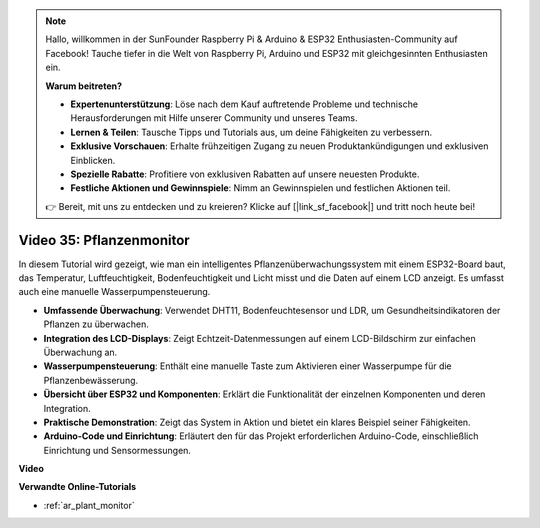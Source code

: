 .. note::

    Hallo, willkommen in der SunFounder Raspberry Pi & Arduino & ESP32 Enthusiasten-Community auf Facebook! Tauche tiefer in die Welt von Raspberry Pi, Arduino und ESP32 mit gleichgesinnten Enthusiasten ein.

    **Warum beitreten?**

    - **Expertenunterstützung**: Löse nach dem Kauf auftretende Probleme und technische Herausforderungen mit Hilfe unserer Community und unseres Teams.
    - **Lernen & Teilen**: Tausche Tipps und Tutorials aus, um deine Fähigkeiten zu verbessern.
    - **Exklusive Vorschauen**: Erhalte frühzeitigen Zugang zu neuen Produktankündigungen und exklusiven Einblicken.
    - **Spezielle Rabatte**: Profitiere von exklusiven Rabatten auf unsere neuesten Produkte.
    - **Festliche Aktionen und Gewinnspiele**: Nimm an Gewinnspielen und festlichen Aktionen teil.

    👉 Bereit, mit uns zu entdecken und zu kreieren? Klicke auf [|link_sf_facebook|] und tritt noch heute bei!

Video 35: Pflanzenmonitor
====================================================

In diesem Tutorial wird gezeigt, wie man ein intelligentes Pflanzenüberwachungssystem mit einem ESP32-Board baut, das Temperatur, Luftfeuchtigkeit, Bodenfeuchtigkeit und Licht misst und die Daten auf einem LCD anzeigt. Es umfasst auch eine manuelle Wasserpumpensteuerung.

* **Umfassende Überwachung**: Verwendet DHT11, Bodenfeuchtesensor und LDR, um Gesundheitsindikatoren der Pflanzen zu überwachen.
* **Integration des LCD-Displays**: Zeigt Echtzeit-Datenmessungen auf einem LCD-Bildschirm zur einfachen Überwachung an.
* **Wasserpumpensteuerung**: Enthält eine manuelle Taste zum Aktivieren einer Wasserpumpe für die Pflanzenbewässerung.
* **Übersicht über ESP32 und Komponenten**: Erklärt die Funktionalität der einzelnen Komponenten und deren Integration.
* **Praktische Demonstration**: Zeigt das System in Aktion und bietet ein klares Beispiel seiner Fähigkeiten.
* **Arduino-Code und Einrichtung**: Erläutert den für das Projekt erforderlichen Arduino-Code, einschließlich Einrichtung und Sensormessungen.

**Video**

.. raw:: html

    <iframe width="700" height="500" src="https://www.youtube.com/embed/SdgvQlIllPA?si=DcM2kaQfjW2bM1eQ" title="YouTube video player" frameborder="0" allow="accelerometer; autoplay; clipboard-write; encrypted-media; gyroscope; picture-in-picture; web-share" allowfullscreen></iframe>

**Verwandte Online-Tutorials**

* :ref:`ar_plant_monitor`
